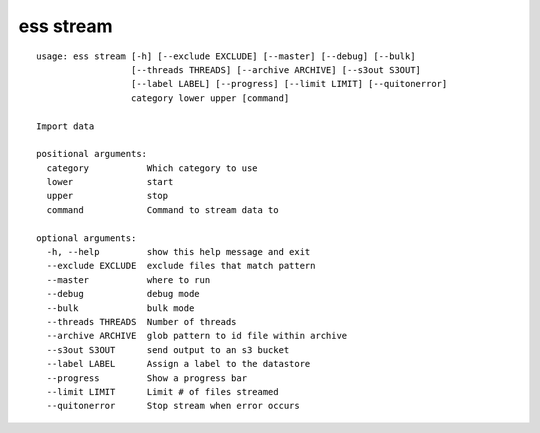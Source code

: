 --------------------------------
**ess stream**
--------------------------------

::

    usage: ess stream [-h] [--exclude EXCLUDE] [--master] [--debug] [--bulk]
                      [--threads THREADS] [--archive ARCHIVE] [--s3out S3OUT]
                      [--label LABEL] [--progress] [--limit LIMIT] [--quitonerror]
                      category lower upper [command]
    
    Import data
    
    positional arguments:
      category           Which category to use
      lower              start
      upper              stop
      command            Command to stream data to
    
    optional arguments:
      -h, --help         show this help message and exit
      --exclude EXCLUDE  exclude files that match pattern
      --master           where to run
      --debug            debug mode
      --bulk             bulk mode
      --threads THREADS  Number of threads
      --archive ARCHIVE  glob pattern to id file within archive
      --s3out S3OUT      send output to an s3 bucket
      --label LABEL      Assign a label to the datastore
      --progress         Show a progress bar
      --limit LIMIT      Limit # of files streamed
      --quitonerror      Stop stream when error occurs
    